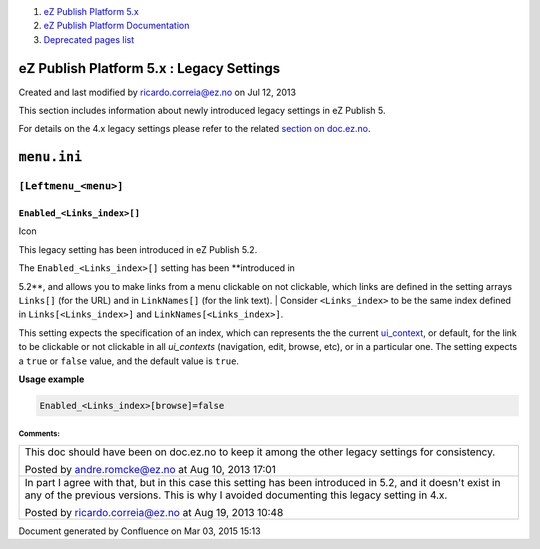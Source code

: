 #. `eZ Publish Platform 5.x <index.html>`__
#. `eZ Publish Platform
   Documentation <eZ-Publish-Platform-Documentation_1114149.html>`__
#. `Deprecated pages list <Deprecated-pages-list_21299368.html>`__

eZ Publish Platform 5.x : Legacy Settings
=========================================

Created and last modified by ricardo.correia@ez.no on Jul 12, 2013

This section includes information about newly introduced legacy settings
in eZ Publish 5.

For details on the 4.x legacy settings please refer to the related
`section on
doc.ez.no <http://doc.ez.no/eZ-Publish/Technical-manual/4.x/Reference/Configuration-files/>`__.

``menu.ini``
============

``[Leftmenu_<menu>]``
~~~~~~~~~~~~~~~~~~~~~

 

``Enabled_<Links_index>[]``
^^^^^^^^^^^^^^^^^^^^^^^^^^^

Icon

This legacy setting has been introduced in eZ Publish 5.2.

| The ``Enabled_<Links_index>[]`` setting has been **introduced in
5.2**, and allows you to make links from a menu clickable on not
clickable, which links are defined in the setting arrays ``Links[]``
(for the URL) and in ``LinkNames[]`` (for the link text).
| Consider ``<Links_index>`` to be the same index defined in
``Links[<Links_index>]`` and ``LinkNames[<Links_index>]``.

This setting expects the specification of an index, which can represents
the the current
`ui\_context <http://doc.ez.no/eZ-Publish/Technical-manual/4.7/Templates/The-pagelayout/Variables-in-pagelayout>`__,
or default, for the link to be clickable or not clickable in all
*ui\_contexts* (navigation, edit, browse, etc), or in a particular one.
The setting expects a ``true`` or ``false`` value, and the default value
is ``true``.

**Usage example**

.. code:: theme:

    Enabled_<Links_index>[browse]=false

 

 

 

Comments:
---------

+--------------------------------------------------------------------------+
| This doc should have been on doc.ez.no to keep it among the other legacy |
| settings for consistency.                                                |
|                                                                          |
| |image2| Posted by andre.romcke@ez.no at Aug 10, 2013 17:01              |
+--------------------------------------------------------------------------+
| In part I agree with that, but in this case this setting has been        |
| introduced in 5.2, and it doesn't exist in any of the previous versions. |
| This is why I avoided documenting this legacy setting in 4.x.            |
|                                                                          |
| |image3| Posted by ricardo.correia@ez.no at Aug 19, 2013 10:48           |
+--------------------------------------------------------------------------+

Document generated by Confluence on Mar 03, 2015 15:13

.. |image0| image:: images/icons/contenttypes/comment_16.png
.. |image1| image:: images/icons/contenttypes/comment_16.png
.. |image2| image:: images/icons/contenttypes/comment_16.png
.. |image3| image:: images/icons/contenttypes/comment_16.png

